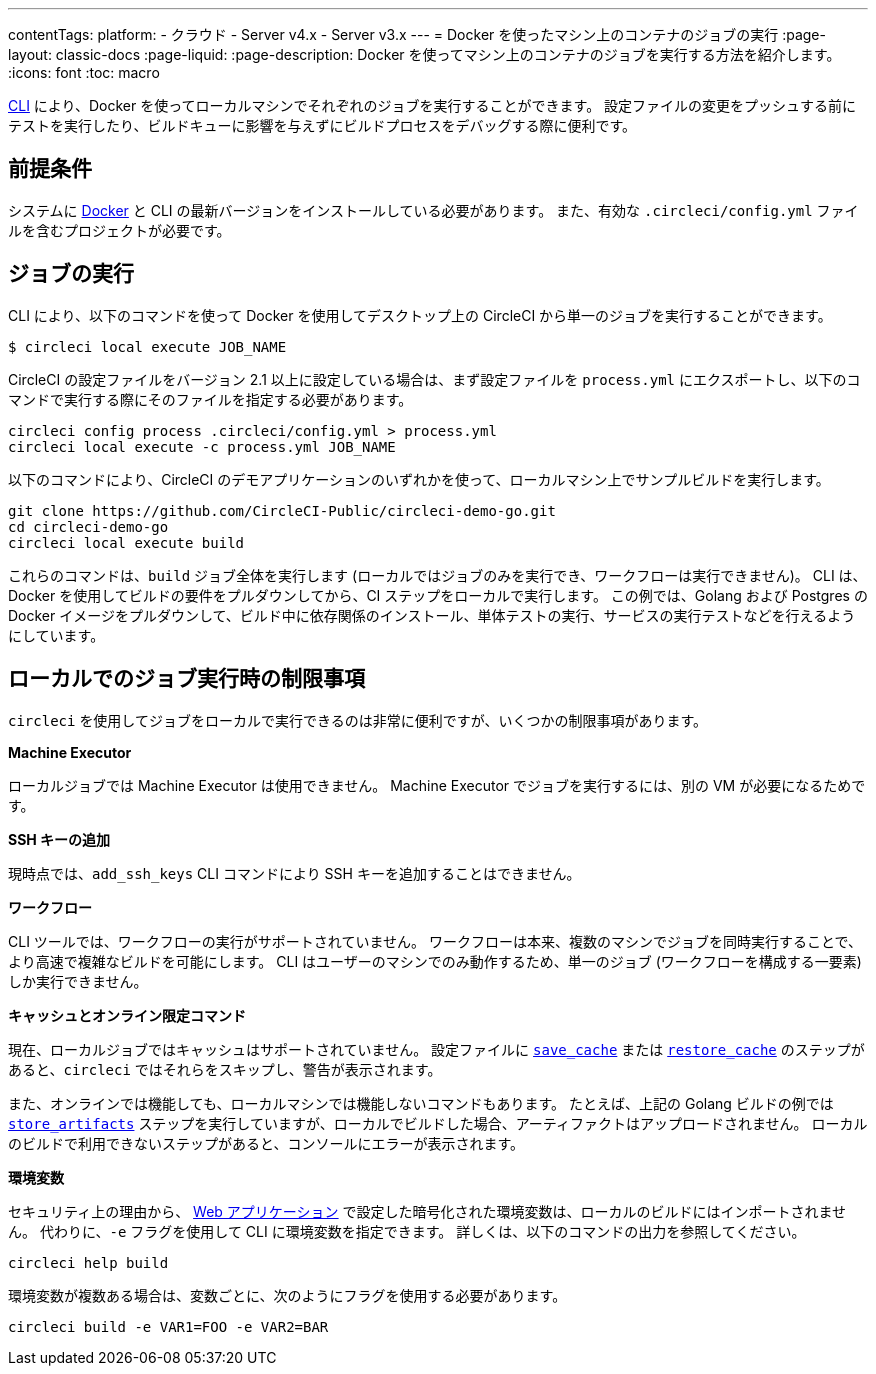 ---

contentTags:
  platform:
  - クラウド
  - Server v4.x
  - Server v3.x
---
= Docker を使ったマシン上のコンテナのジョブの実行
:page-layout: classic-docs
:page-liquid:
:page-description: Docker を使ってマシン上のコンテナのジョブを実行する方法を紹介します。
:icons: font
:toc: macro

:toc-title:

link:https://circleci-public.github.io/circleci-cli/[CLI] により、Docker を使ってローカルマシンでそれぞれのジョブを実行することができます。 設定ファイルの変更をプッシュする前にテストを実行したり、ビルドキューに影響を与えずにビルドプロセスをデバッグする際に便利です。

[#prerequisites]
== 前提条件

システムに link:https://www.docker.com/products/docker-desktop[Docker] と CLI の最新バージョンをインストールしている必要があります。 また、有効な `.circleci/config.yml` ファイルを含むプロジェクトが必要です。

[#running-a-job]
== ジョブの実行

CLI により、以下のコマンドを使って Docker を使用してデスクトップ上の CircleCI から単一のジョブを実行することができます。

```shell
$ circleci local execute JOB_NAME
```

CircleCI の設定ファイルをバージョン 2.1 以上に設定している場合は、まず設定ファイルを `process.yml` にエクスポートし、以下のコマンドで実行する際にそのファイルを指定する必要があります。

```shell
circleci config process .circleci/config.yml > process.yml
circleci local execute -c process.yml JOB_NAME
```

以下のコマンドにより、CircleCI のデモアプリケーションのいずれかを使って、ローカルマシン上でサンプルビルドを実行します。

```shell
git clone https://github.com/CircleCI-Public/circleci-demo-go.git
cd circleci-demo-go
circleci local execute build
```

これらのコマンドは、`build` ジョブ全体を実行します (ローカルではジョブのみを実行でき、ワークフローは実行できません)。 CLI は、Docker を使用してビルドの要件をプルダウンしてから、CI ステップをローカルで実行します。 この例では、Golang および Postgres の Docker イメージをプルダウンして、ビルド中に依存関係のインストール、単体テストの実行、サービスの実行テストなどを行えるようにしています。

[#limitations-of-running-jobs-locally]
== ローカルでのジョブ実行時の制限事項

`circleci` を使用してジョブをローカルで実行できるのは非常に便利ですが、いくつかの制限事項があります。

**Machine Executor**

ローカルジョブでは Machine Executor は使用できません。 Machine Executor でジョブを実行するには、別の VM が必要になるためです。

**SSH キーの追加**

現時点では、`add_ssh_keys` CLI コマンドにより SSH キーを追加することはできません。

**ワークフロー**

CLI ツールでは、ワークフローの実行がサポートされていません。 ワークフローは本来、複数のマシンでジョブを同時実行することで、より高速で複雑なビルドを可能にします。 CLI はユーザーのマシンでのみ動作するため、単一のジョブ (ワークフローを構成する一要素) しか実行できません。

**キャッシュとオンライン限定コマンド**

現在、ローカルジョブではキャッシュはサポートされていません。 設定ファイルに <<configuration-reference#savecache,`save_cache`>> または <</configuration-reference#restorecache,`restore_cache`>> のステップがあると、`circleci` ではそれらをスキップし、警告が表示されます。

また、オンラインでは機能しても、ローカルマシンでは機能しないコマンドもあります。 たとえば、上記の Golang ビルドの例では <<configuration-reference#storeartifacts,`store_artifacts`>> ステップを実行していますが、ローカルでビルドした場合、アーティファクトはアップロードされません。 ローカルのビルドで利用できないステップがあると、コンソールにエラーが表示されます。

**環境変数**

セキュリティ上の理由から、 link:https://app.circleci.com/[Web アプリケーション] で設定した暗号化された環境変数は、ローカルのビルドにはインポートされません。 代わりに、`-e` フラグを使用して CLI に環境変数を指定できます。 詳しくは、以下のコマンドの出力を参照してください。

```shell
circleci help build
```

環境変数が複数ある場合は、変数ごとに、次のようにフラグを使用する必要があります。

```shell
circleci build -e VAR1=FOO -e VAR2=BAR
```

